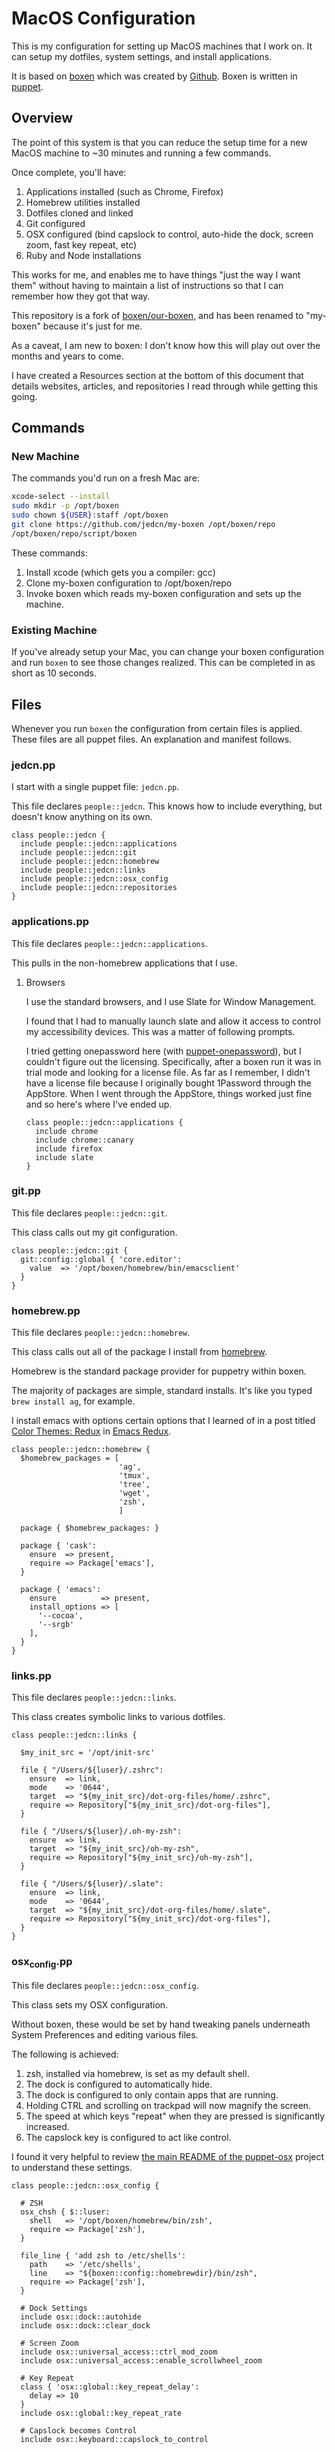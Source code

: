 * MacOS Configuration

  This is my configuration for setting up MacOS machines that I work
  on. It can setup my dotfiles, system settings, and install
  applications.

  It is based on [[http://boxen.github.com][boxen]] which was created by [[https://github.com][Github]]. Boxen is written
  in [[http://puppetlabs.com][puppet]].

** Overview

  The point of this system is that you can reduce the setup time for a
  new MacOS machine to ~30 minutes and running a few commands.

  Once complete, you'll have:

  1. Applications installed (such as Chrome, Firefox)
  2. Homebrew utilities installed
  3. Dotfiles cloned and linked
  4. Git configured
  5. OSX configured (bind capslock to control, auto-hide the dock,
     screen zoom, fast key repeat, etc)
  6. Ruby and Node installations

  This works for me, and enables me to have things "just the way I
  want them" without having to maintain a list of instructions so that
  I can remember how they got that way.

  This repository is a fork of [[https://github.com/boxen/our-boxen][boxen/our-boxen]], and has been renamed
  to "my-boxen" because it's just for me.

  As a caveat, I am new to boxen: I don't know how this will play out
  over the months and years to come.

  I have created a Resources section at the bottom of this document
  that details websites, articles, and repositories I read through
  while getting this going.

** Commands

*** New Machine

    The commands you'd run on a fresh Mac are:

    #+BEGIN_SRC sh
      xcode-select --install
      sudo mkdir -p /opt/boxen
      sudo chown ${USER}:staff /opt/boxen
      git clone https://github.com/jedcn/my-boxen /opt/boxen/repo
      /opt/boxen/repo/script/boxen
    #+END_SRC

    These commands:

    1. Install xcode (which gets you a compiler: gcc)
    2. Clone my-boxen configuration to /opt/boxen/repo
    3. Invoke boxen which reads my-boxen configuration and sets up the
       machine.

*** Existing Machine

    If you've already setup your Mac, you can change your boxen
    configuration and run =boxen= to see those changes realized. This
    can be completed in as short as 10 seconds.

** Files

   Whenever you run =boxen= the configuration from certain files is
   applied. These files are all puppet files. An explanation and
   manifest follows.

*** jedcn.pp

    I start with a single puppet file: =jedcn.pp=.

    This file declares =people::jedcn=. This knows how to include
    everything, but doesn't know anything on its own.

    #+BEGIN_SRC puppet :tangle ./modules/people/manifests/jedcn.pp :padline no
      class people::jedcn {
        include people::jedcn::applications
        include people::jedcn::git
        include people::jedcn::homebrew
        include people::jedcn::links
        include people::jedcn::osx_config
        include people::jedcn::repositories
      }
    #+END_SRC

*** applications.pp

    This file declares =people::jedcn::applications=.

    This pulls in the non-homebrew applications that I use.

**** Browsers

     I use the standard browsers, and I use Slate for Window
     Management.

     I found that I had to manually launch slate and allow it access
     to control my accessibility devices. This was a matter of
     following prompts.

     I tried getting onepassword here (with [[https://github.com/boxen/puppet-onepassword][puppet-onepassword]]), but I
     couldn't figure out the licensing. Specifically, after a boxen
     run it was in trial mode and looking for a license file. As far
     as I remember, I didn't have a license file because I originally
     bought 1Password through the AppStore. When I went through the
     AppStore, things worked just fine and so here's where I've ended
     up.

     #+BEGIN_SRC puppet :tangle ./modules/people/manifests/jedcn/applications.pp :padline no
       class people::jedcn::applications {
         include chrome
         include chrome::canary
         include firefox
         include slate
       }
     #+END_SRC

*** git.pp

    This file declares =people::jedcn::git=.

    This class calls out my git configuration.

    #+BEGIN_SRC puppet :tangle ./modules/people/manifests/jedcn/git.pp :padline no
      class people::jedcn::git {
        git::config::global { 'core.editor':
          value  => '/opt/boxen/homebrew/bin/emacsclient'
        }
      }
    #+END_SRC

*** homebrew.pp

    This file declares =people::jedcn::homebrew=.

    This class calls out all of the package I install from [[http://brew.sh][homebrew]].

    Homebrew is the standard package provider for puppetry within
    boxen.

    The majority of packages are simple, standard installs. It's like
    you typed =brew install ag=, for example.

    I install emacs with options certain options that I learned of in a
    post titled [[http://emacsredux.com/blog/2013/08/21/color-themes-redux/][Color Themes: Redux]] in [[ttp://emacsredux.com][Emacs Redux]].

    #+BEGIN_SRC puppet :tangle ./modules/people/manifests/jedcn/homebrew.pp :padline no
      class people::jedcn::homebrew {
        $homebrew_packages = [
                              'ag',
                              'tmux',
                              'tree',
                              'wget',
                              'zsh',
                              ]

        package { $homebrew_packages: }

        package { 'cask':
          ensure  => present,
          require => Package['emacs'],
        }

        package { 'emacs':
          ensure          => present,
          install_options => [
            '--cocoa',
            '--srgb'
          ],
        }
      }
    #+END_SRC
*** links.pp

    This file declares =people::jedcn::links=.

    This class creates symbolic links to various dotfiles.

    #+BEGIN_SRC puppet :tangle ./modules/people/manifests/jedcn/links.pp :padline no
      class people::jedcn::links {

        $my_init_src = '/opt/init-src'

        file { "/Users/${luser}/.zshrc":
          ensure  => link,
          mode    => '0644',
          target  => "${my_init_src}/dot-org-files/home/.zshrc",
          require => Repository["${my_init_src}/dot-org-files"],
        }

        file { "/Users/${luser}/.oh-my-zsh":
          ensure  => link,
          target  => "${my_init_src}/oh-my-zsh",
          require => Repository["${my_init_src}/oh-my-zsh"],
        }

        file { "/Users/${luser}/.slate":
          ensure  => link,
          mode    => '0644',
          target  => "${my_init_src}/dot-org-files/home/.slate",
          require => Repository["${my_init_src}/dot-org-files"],
        }
      }
    #+END_SRC

*** osx_config.pp

    This file declares =people::jedcn::osx_config=.

    This class sets my OSX configuration.

    Without boxen, these would be set by hand tweaking panels
    underneath System Preferences and editing various files.

    The following is achieved:

    1. zsh, installed via homebrew, is set as my default shell.
    2. The dock is configured to automatically hide.
    3. The dock is configured to only contain apps that are running.
    4. Holding CTRL and scrolling on trackpad will now magnify the
       screen.
    5. The speed at which keys "repeat" when they are pressed is
       significantly increased.
    6. The capslock key is configured to act like control.

    I found it very helpful to review [[https://github.com/boxen/puppet-osx][the main README of the
    puppet-osx]] project to understand these settings.

    #+BEGIN_SRC puppet :tangle ./modules/people/manifests/jedcn/osx_config.pp :padline no
      class people::jedcn::osx_config {

        # ZSH
        osx_chsh { $::luser:
          shell   => '/opt/boxen/homebrew/bin/zsh',
          require => Package['zsh'],
        }

        file_line { 'add zsh to /etc/shells':
          path    => '/etc/shells',
          line    => "${boxen::config::homebrewdir}/bin/zsh",
          require => Package['zsh'],
        }

        # Dock Settings
        include osx::dock::autohide
        include osx::dock::clear_dock

        # Screen Zoom
        include osx::universal_access::ctrl_mod_zoom
        include osx::universal_access::enable_scrollwheel_zoom

        # Key Repeat
        class { 'osx::global::key_repeat_delay':
          delay => 10
        }
        include osx::global::key_repeat_rate

        # Capslock becomes Control
        include osx::keyboard::capslock_to_control

        # Hot Corners
        osx::dock::hot_corner { 'Show the desktop':
          position => 'Bottom Right',
          action => 'Desktop'
        }
        osx::dock::hot_corner { 'Put Display to Sleep':
          position => 'Bottom Left',
          action => 'Put Display to Sleep'
        }

        # Recovery Message
        $recovery_owner = "This computer belongs to Jed Northridge."
        $recovery_contact = "If found, please contact jedcn@jedcn.com or 305-985-3326."
        osx::recovery_message { "${recovery_owner} ${recovery_contact}": }
      }
    #+END_SRC

*** repositories.pp

    This file declares =people::jedcn::repositories=.

    This class causes a directory to come into existence and several
    repositories to be cloned underneath that directory.

    The repositories involved are concerned with system scripts,
    configuration, and dotfiles.

    These repositories are necessary for bootstrapping. They lay down
    a solid foundation for work to begin upon.

    I will keep non-system repositories at another location, and I do
    not expect to manage them with boxen.

    #+BEGIN_SRC puppet :tangle ./modules/people/manifests/jedcn/repositories.pp :padline no
      class people::jedcn::repositories {

        $my_init_src = '/opt/init-src'

        file { $my_init_src:
          ensure => directory,
          mode   => 0644,
        }

        repository { "${my_init_src}/dot-org-files":
          source  => 'jedcn/dot-org-files',
          require => File[$my_init_src]
        }

        repository { "${my_init_src}/emacs-setup":
          source  => 'jedcn/emacs-setup',
          require => File[$my_init_src]
        }

        repository { "${my_init_src}/z":
          source  => 'rupa/z',
          require => File[$my_init_src]
        }

        repository { "${my_init_src}/oh-my-zsh":
          source  => 'robbyrussell/oh-my-zsh',
          require => File[$my_init_src]
        }
      }

    #+END_SRC

** Resources

   My main resource was Gary Larizza's article called "[[http://garylarizza.com/blog/2013/02/15/puppet-plus-github-equals-laptop-love/][Puppet + Github
   = Laptop <3]]" and [[https://github.com/glarizza/my-boxen/][glarizza/my-boxen]].

   Other resources included:

   + The official boxen homepage: https://boxen.github.com
   + [[https://github.com/boxen/our-boxen][boxen/our-boxen]]
   + Visiting https://github.com/boxen/ and then filtering through all
     of the puppet-* projects.
   + http://jjasghar.github.io/blog/2014/01/01/customizing-boxen/

** Website

   This document can be unpacked into distinct puppet files that serve
   as configuration. It can also be unpacked into HTML files and Rake
   configuration builds and serves as a website.

   Those files are:

*** rakelib/index.html.erb

    This content started as the index.html associated with the
    Bootstrap version of [[http://html5boilerplate.com/][HTML5BoilerPlate]]. I removed the core content
    and replaced it with ERB. I also added a link to prism.js and css.

#+BEGIN_SRC html :tangle ./rakelib/index.html.erb :padline no
  <!DOCTYPE html>
  <!--[if lt IE 7]>      <html class="no-js lt-ie9 lt-ie8 lt-ie7"> <![endif]-->
  <!--[if IE 7]>         <html class="no-js lt-ie9 lt-ie8"> <![endif]-->
  <!--[if IE 8]>         <html class="no-js lt-ie9"> <![endif]-->
  <!--[if gt IE 8]><!--> <html class="no-js"> <!--<![endif]-->
      <head>
          <meta charset="utf-8">
          <meta http-equiv="X-UA-Compatible" content="IE=edge,chrome=1">
          <title>My Boxen</title>
          <meta name="description" content="">
          <meta name="viewport" content="width=device-width, initial-scale=1">

          <link rel="stylesheet" href="css/bootstrap.min.css">
          <style>
              body {
                  padding-top: 50px;
                  padding-bottom: 20px;
              }
          </style>
          <link rel="stylesheet" href="css/bootstrap-theme.min.css">
          <link rel="stylesheet" href="css/prism.css">
          <link rel="stylesheet" href="css/main.css">

          <script src="js/vendor/modernizr-2.6.2-respond-1.1.0.min.js"></script>
          <script src="js/vendor/prism.js"></script>
      </head>
      <body>
          <!--[if lt IE 7]>
              <p class="browsehappy">You are using an <strong>outdated</strong> browser. Please <a href="http://browsehappy.com/">upgrade your browser</a> to improve your experience.</p>
          <![endif]-->

      <div class="container">

        <%= content %>

        <hr>

        <footer>
          <p>:)</p>
        </footer>
      </div> <!-- /container -->
      </body>
  </html>
#+END_SRC

*** rakelib/ghpages.rake

    This file contains Rake-based instructions for building up static
    web content that serves as a website.

    This static content will be hosted on Github Pages, and so, the
    following makes it so that the directory =gh-pages/= is created
    and the contents of that directory are a single branch from this
    same repository.

    There's also a part that knows about http://www.initializr.com,
    and how to download a copy of HTML5 Boiler Plate. This comes in a
    ZIP. These instructions know how to unpack the ZIP and put parts
    of it in the right places.

    Finally there's a part in here that knows how to extract this
    =.org= file using emacs into HTML and then insert that HTML into
    an ERB enhanced template.

#+BEGIN_SRC ruby :tangle ./rakelib/ghpages.rake :padline no
  require 'rake/clean'

  desc 'Create Github Pages content'
  task 'build-gh-pages' => [ 'gh-pages',
                             'gh-pages-supporting-content',
                             'gh-pages/index.html' ]

  #
  # Setup ./gh-pages as a git clone with gh-pages checked out.
  #
  directory 'gh-pages' do
    repo = 'https://github.com/jedcn/my-boxen.git'
    branch = 'gh-pages'
    dir = branch
    args = "#{repo} --branch #{branch} --single-branch ./#{dir}"
    command = "git clone #{args}"
    stdout, stderr, _status = run(command)
    puts stderr, stdout
  end

  #
  # Extract supporting content from HTML5BoilerPlate
  #
  task 'gh-pages-supporting-content' => [ 'gh-pages/favicon.ico',
                                          'gh-pages/css/bootstrap.min.css',
                                          'gh-pages/css/bootstrap-theme.min.css',
                                          'gh-pages/js/vendor/modernizr-2.6.2-respond-1.1.0.min.js' ]

  def add_option(url, s)
    "#{url}&#{s}"
  end

  CLEAN.include('gh-pages/initializr.zip')
  CLEAN.include('gh-pages/initializr')
  file 'gh-pages/initializr' do
    chdir('gh-pages') do
      `wget -O initializr.zip 'http://www.initializr.com/builder?boot-hero&jquerymin&h5bp-iecond&h5bp-chromeframe&h5bp-analytics&h5bp-favicon&h5bp-appletouchicons&modernizrrespond&izr-emptyscript&boot-css&boot-scripts'`
      `unzip initializr.zip`
    end
  end

  #
  # Setup files from HTML5BoilerPlate
  #
  def cp_from_initializr(file, dir)
    dest =
      if dir
        "gh-pages/#{dir}"
      else
        'gh-pages'
      end
    FileUtils.cp("gh-pages/initializr/#{file}", dest, verbose: true)
  end

  file 'gh-pages/favicon.ico' => 'gh-pages/initializr' do
    cp_from_initializr('favicon.ico')
  end

  directory 'gh-pages/css' => 'gh-pages'
  directory 'gh-pages/js' => 'gh-pages'
  directory 'gh-pages/js/vendor' => 'gh-pages/js'

  file 'gh-pages/favicon.ico' => 'gh-pages/initializr' do
    cp_from_initializr('favicon.ico')
  end

  file 'gh-pages/css/bootstrap.min.css' => 'gh-pages/css' do
    cp_from_initializr('css/bootstrap.min.css', 'css')
  end

  file 'gh-pages/css/bootstrap-theme.min.css' => 'gh-pages/css' do
    cp_from_initializr('css/bootstrap-theme.min.css', 'css')
  end

  file 'gh-pages/js/vendor/modernizr-2.6.2-respond-1.1.0.min.js' =>
       'gh-pages/js/vendor' do
    cp_from_initializr('js/vendor/modernizr-2.6.2-respond-1.1.0.min.js',
                       'js/vendor')
  end

  directory 'gh-pages/css' => 'gh-pages'

  file 'README.html' => :emacs_installed do
    export_html_using_emacs('README.org')
  end

  file 'gh-pages/index.html' => [ 'gh-pages', 'README.html' ] do

    require 'erb'
    require 'ostruct'

    class ContentWrapper < OpenStruct
      def render(template)
        ERB.new(template).result(binding)
      end
    end

    template = File.read('rakelib/index.html.erb')

    content = File.read('README.html')

    cw = ContentWrapper.new({ content: content })
    File.open('gh-pages/index.html', 'w') do |file|
      file.write(cw.render(template))
    end

    rendered = File.read('gh-pages/index.html')
    s = "<pre>\n<code class='language-ruby'>"
    rendered = rendered.gsub('<pre class="src src-puppet">', s)
    rendered = rendered.gsub('</pre>', '</code></pre>')
    File.open('gh-pages/index.html', 'w') do |file|
      file.write(rendered)
    end
    rm 'README.html', verbose: true
  end

  def export_html_using_emacs(file)
    args = '--no-init-file --no-site-file --batch'
    tangle_elisp =
      %Q|(progn (require 'org) (find-file (expand-file-name \\"#{file}\\" \\"`pwd`\\")) (org-html-export-to-html nil nil nil t))|
    command = %Q|emacs #{args} --eval "#{tangle_elisp}"|
    stdout, stderr, _status = run(command)
    puts stderr
    puts stdout
  end
#+END_SRC
** Literate Extraction

   This single =.org= file can be extracted into many component
   pieces. This is powered by Emacs and Ruby.

   The Ruby part is invoked via =rake tangle= and the configuration is
   below.

   In short, emacs is invoked from the command line in "batch"
   mode. Some small emacs lisp is passed in via the command line, and
   that emacs lisp works with org-babel to extract files in place.

#+BEGIN_SRC ruby :tangle ./rakelib/tangle.rake :padline no
  def tangle_file_using_emacs(file)
    args = '--no-init-file --no-site-file --batch'
    tangle_elisp =
      %Q|(progn (require 'ob-tangle) (org-babel-tangle-file \\"#{file}\\"))|
    command = %Q|emacs #{args} --eval "#{tangle_elisp}"|
    _stdout, stderr, status = run(command)
    puts stderr unless status == 0
  end

  desc 'tangle literate source into puppet'
  task :tangle => :emacs_installed do
    tangle_file_using_emacs('README.org')
  end
#+END_SRC

** Staying up-to-date with boxen/our-boxen

   This repository is a fork of [[https://github.com/boxen/our-boxen][boxen/our-boxen]], and so, while I've
   done a bunch of customization, I'd like to stay up-to-date with the
   original repository to get fixes, security patches, etc.

   This is setup by creating a remote named "upstream" that points to
   [[https://github.com/boxen/our-boxen][boxen/our-boxen]]. Then the master branch from this repo is merged in
   like regular.

   The directions are here: [[https://help.github.com/articles/syncing-a-fork/][github.com/articles/syncing-a-fork/]].
